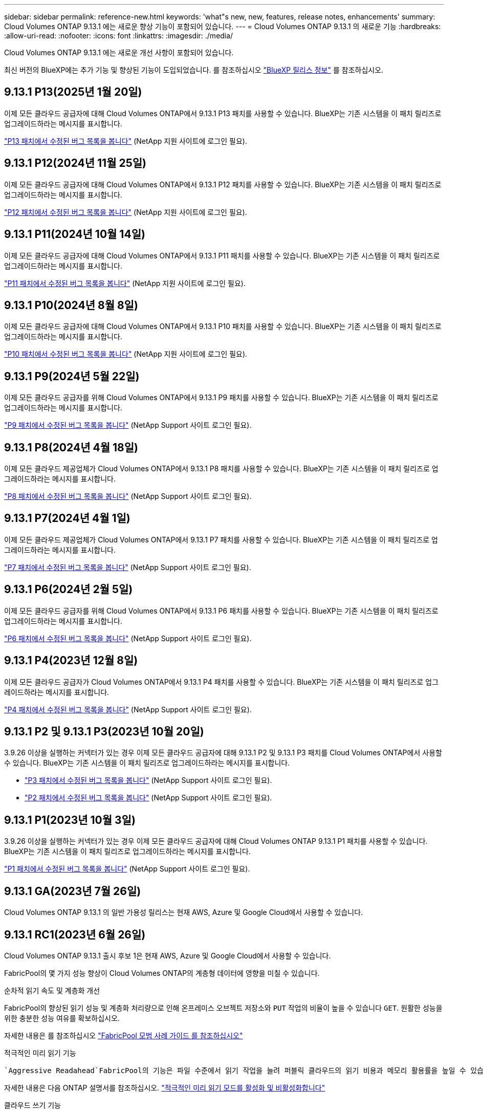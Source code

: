 ---
sidebar: sidebar 
permalink: reference-new.html 
keywords: 'what"s new, new, features, release notes, enhancements' 
summary: Cloud Volumes ONTAP 9.13.1 에는 새로운 향상 기능이 포함되어 있습니다. 
---
= Cloud Volumes ONTAP 9.13.1 의 새로운 기능
:hardbreaks:
:allow-uri-read: 
:nofooter: 
:icons: font
:linkattrs: 
:imagesdir: ./media/


[role="lead"]
Cloud Volumes ONTAP 9.13.1 에는 새로운 개선 사항이 포함되어 있습니다.

최신 버전의 BlueXP에는 추가 기능 및 향상된 기능이 도입되었습니다. 를 참조하십시오 https://docs.netapp.com/us-en/bluexp-cloud-volumes-ontap/whats-new.html["BlueXP 릴리스 정보"^] 를 참조하십시오.



== 9.13.1 P13(2025년 1월 20일)

이제 모든 클라우드 공급자에 대해 Cloud Volumes ONTAP에서 9.13.1 P13 패치를 사용할 수 있습니다. BlueXP는 기존 시스템을 이 패치 릴리즈로 업그레이드하라는 메시지를 표시합니다.

link:https://mysupport.netapp.com/site/products/all/details/cloud-volumes-ontap/downloads-tab/download/62632/9.13.1P13["P13 패치에서 수정된 버그 목록을 봅니다"^] (NetApp 지원 사이트에 로그인 필요).



== 9.13.1 P12(2024년 11월 25일)

이제 모든 클라우드 공급자에 대해 Cloud Volumes ONTAP에서 9.13.1 P12 패치를 사용할 수 있습니다. BlueXP는 기존 시스템을 이 패치 릴리즈로 업그레이드하라는 메시지를 표시합니다.

link:https://mysupport.netapp.com/site/products/all/details/cloud-volumes-ontap/downloads-tab/download/62632/9.13.1P12["P12 패치에서 수정된 버그 목록을 봅니다"^] (NetApp 지원 사이트에 로그인 필요).



== 9.13.1 P11(2024년 10월 14일)

이제 모든 클라우드 공급자에 대해 Cloud Volumes ONTAP에서 9.13.1 P11 패치를 사용할 수 있습니다. BlueXP는 기존 시스템을 이 패치 릴리즈로 업그레이드하라는 메시지를 표시합니다.

link:https://mysupport.netapp.com/site/products/all/details/cloud-volumes-ontap/downloads-tab/download/62632/9.13.1P11["P11 패치에서 수정된 버그 목록을 봅니다"^] (NetApp 지원 사이트에 로그인 필요).



== 9.13.1 P10(2024년 8월 8일)

이제 모든 클라우드 공급자에 대해 Cloud Volumes ONTAP에서 9.13.1 P10 패치를 사용할 수 있습니다. BlueXP는 기존 시스템을 이 패치 릴리즈로 업그레이드하라는 메시지를 표시합니다.

link:https://mysupport.netapp.com/site/products/all/details/cloud-volumes-ontap/downloads-tab/download/62632/9.13.1P10["P10 패치에서 수정된 버그 목록을 봅니다"^] (NetApp 지원 사이트에 로그인 필요).



== 9.13.1 P9(2024년 5월 22일)

이제 모든 클라우드 공급자를 위해 Cloud Volumes ONTAP에서 9.13.1 P9 패치를 사용할 수 있습니다. BlueXP는 기존 시스템을 이 패치 릴리즈로 업그레이드하라는 메시지를 표시합니다.

link:https://mysupport.netapp.com/site/products/all/details/cloud-volumes-ontap/downloads-tab/download/62632/9.13.1P9["P9 패치에서 수정된 버그 목록을 봅니다"^] (NetApp Support 사이트 로그인 필요).



== 9.13.1 P8(2024년 4월 18일)

이제 모든 클라우드 제공업체가 Cloud Volumes ONTAP에서 9.13.1 P8 패치를 사용할 수 있습니다. BlueXP는 기존 시스템을 이 패치 릴리즈로 업그레이드하라는 메시지를 표시합니다.

link:https://mysupport.netapp.com/site/products/all/details/cloud-volumes-ontap/downloads-tab/download/62632/9.13.1P8["P8 패치에서 수정된 버그 목록을 봅니다"^] (NetApp Support 사이트 로그인 필요).



== 9.13.1 P7(2024년 4월 1일)

이제 모든 클라우드 제공업체가 Cloud Volumes ONTAP에서 9.13.1 P7 패치를 사용할 수 있습니다. BlueXP는 기존 시스템을 이 패치 릴리즈로 업그레이드하라는 메시지를 표시합니다.

link:https://mysupport.netapp.com/site/products/all/details/cloud-volumes-ontap/downloads-tab/download/62632/9.13.1P7["P7 패치에서 수정된 버그 목록을 봅니다"^] (NetApp Support 사이트 로그인 필요).



== 9.13.1 P6(2024년 2월 5일)

이제 모든 클라우드 공급자를 위해 Cloud Volumes ONTAP에서 9.13.1 P6 패치를 사용할 수 있습니다. BlueXP는 기존 시스템을 이 패치 릴리즈로 업그레이드하라는 메시지를 표시합니다.

link:https://mysupport.netapp.com/site/products/all/details/cloud-volumes-ontap/downloads-tab/download/62632/9.13.1P6["P6 패치에서 수정된 버그 목록을 봅니다"^] (NetApp Support 사이트 로그인 필요).



== 9.13.1 P4(2023년 12월 8일)

이제 모든 클라우드 공급자가 Cloud Volumes ONTAP에서 9.13.1 P4 패치를 사용할 수 있습니다. BlueXP는 기존 시스템을 이 패치 릴리즈로 업그레이드하라는 메시지를 표시합니다.

link:https://mysupport.netapp.com/site/products/all/details/cloud-volumes-ontap/downloads-tab/download/62632/9.13.1P4["P4 패치에서 수정된 버그 목록을 봅니다"^] (NetApp Support 사이트 로그인 필요).



== 9.13.1 P2 및 9.13.1 P3(2023년 10월 20일)

3.9.26 이상을 실행하는 커넥터가 있는 경우 이제 모든 클라우드 공급자에 대해 9.13.1 P2 및 9.13.1 P3 패치를 Cloud Volumes ONTAP에서 사용할 수 있습니다. BlueXP는 기존 시스템을 이 패치 릴리즈로 업그레이드하라는 메시지를 표시합니다.

* link:https://mysupport.netapp.com/site/products/all/details/cloud-volumes-ontap/downloads-tab/download/62632/9.13.1P3["P3 패치에서 수정된 버그 목록을 봅니다"^] (NetApp Support 사이트 로그인 필요).
* link:https://mysupport.netapp.com/site/products/all/details/cloud-volumes-ontap/downloads-tab/download/62632/9.13.1P2["P2 패치에서 수정된 버그 목록을 봅니다"^] (NetApp Support 사이트 로그인 필요).




== 9.13.1 P1(2023년 10월 3일)

3.9.26 이상을 실행하는 커넥터가 있는 경우 이제 모든 클라우드 공급자에 대해 Cloud Volumes ONTAP 9.13.1 P1 패치를 사용할 수 있습니다. BlueXP는 기존 시스템을 이 패치 릴리즈로 업그레이드하라는 메시지를 표시합니다.

link:https://mysupport.netapp.com/site/products/all/details/cloud-volumes-ontap/downloads-tab/download/62632/9.13.1P1["P1 패치에서 수정된 버그 목록을 봅니다"^] (NetApp Support 사이트 로그인 필요).



== 9.13.1 GA(2023년 7월 26일)

Cloud Volumes ONTAP 9.13.1 의 일반 가용성 릴리스는 현재 AWS, Azure 및 Google Cloud에서 사용할 수 있습니다.



== 9.13.1 RC1(2023년 6월 26일)

Cloud Volumes ONTAP 9.13.1 출시 후보 1은 현재 AWS, Azure 및 Google Cloud에서 사용할 수 있습니다.

FabricPool의 몇 가지 성능 향상이 Cloud Volumes ONTAP의 계층형 데이터에 영향을 미칠 수 있습니다.

.순차적 읽기 속도 및 계층화 개선
FabricPool의 향상된 읽기 성능 및 계층화 처리량으로 인해 온프레미스 오브젝트 저장소와 `PUT` 작업의 비율이 높을 수 있습니다 `GET`. 원활한 성능을 위한 충분한 성능 여유를 확보하십시오.

자세한 내용은 를 참조하십시오 https://www.netapp.com/media/17239-tr-4598.pdf["FabricPool 모범 사례 가이드 를 참조하십시오"^]

.적극적인 미리 읽기 기능
 `Aggressive Readahead`FabricPool의 기능은 파일 수준에서 읽기 작업을 늘려 퍼블릭 클라우드의 읽기 비용과 메모리 활용률을 높일 수 있습니다.

자세한 내용은 다음 ONTAP 설명서를 참조하십시오. https://docs.netapp.com/us-en/ontap/fabricpool/enable-disable-aggressive-read-ahead-task.html#enable-aggressive-read-ahead-mode-during-volume-creation["적극적인 미리 읽기 모드를 활성화 및 비활성화합니다"^]

.클라우드 쓰기 기능
이 기능을 통해 NFS 클라이언트는 FabricPool의 용량 계층에 직접 쓸 수 있습니다. 이 기능은 특정 제한 사항이 있으므로 주의해서 사용해야 합니다. 예를 들어 SnapMirror와 같은 일반 ONTAP 트래픽에 클라우드 쓰기 NFS 트래픽이 추가되는 경우 SnapMirror의 전체 RPO(복구 시점 목표) 및 RTO(복구 시간 목표)가 영향을 받을 수 있습니다.

자세한 내용은 다음 ONTAP 설명서를 참조하십시오. https://docs.netapp.com/us-en/ontap/fabricpool/enable-disable-volume-cloud-write-task.html["볼륨을 클라우드에 직접 쓰도록 설정 및 해제합니다"^]



== 노트 업그레이드

이 릴리스 업그레이드에 대한 자세한 내용은 이 노트를 참조하십시오.



=== 업그레이드 방법

Cloud Volumes ONTAP 업그레이드는 BlueXP에서 완료해야 합니다. System Manager 또는 CLI를 사용하여 Cloud Volumes ONTAP를 업그레이드해서는 안 됩니다. 이렇게 하면 시스템 안정성에 영향을 줄 수 있습니다.

link:http://docs.netapp.com/us-en/bluexp-cloud-volumes-ontap/task-updating-ontap-cloud.html["BlueXP에서 알림을 받을 때 업그레이드하는 방법에 대해 알아봅니다"^].



=== 지원되는 업그레이드 경로입니다

9.12.1 및 9.13.0 릴리스에서 Cloud Volumes ONTAP 9.13.1 로 업그레이드할 수 있습니다. BlueXP에서 해당 Cloud Volumes ONTAP 시스템을 이 릴리즈로 업그레이드하라는 메시지가 표시됩니다.



=== 커넥터의 필수 버전입니다

새로운 Cloud Volumes ONTAP 9.13.1 시스템을 배포하고 기존 시스템을 9.13.1 버전으로 업그레이드하려면 BlueXP 커넥터 버전이 3.9.26 이상이어야 합니다.


TIP: Connector의 자동 업그레이드는 기본적으로 활성화되어 있으므로 최신 버전을 실행해야 합니다.



=== 알아 보십시오

* 단일 노드 시스템을 업그레이드하면 시스템이 최대 25분 동안 오프라인 상태로 전환되고 이 동안 I/O가 중단됩니다.
* HA 2노드 업그레이드는 무중단으로 I/O를 업그레이드할 수 있으며 이 무중단 업그레이드 프로세스 중에 각 노드가 동시 업그레이드되어 클라이언트에 I/O를 계속 제공합니다.




=== C4, M4 및 R4 인스턴스는 더 이상 지원되지 않습니다

AWS에서 C4, M4 및 R4 EC2 인스턴스 유형은 더 이상 Cloud Volumes ONTAP에서 지원되지 않습니다. C4, M4 또는 R4 인스턴스 유형에서 실행 중인 기존 시스템이 있는 경우 C5, M5 또는 R5 인스턴스 제품군의 인스턴스 유형으로 변경해야 합니다. 인스턴스 유형을 변경하기 전에는 이 릴리즈로 업그레이드할 수 없습니다.

link:https://docs.netapp.com/us-en/bluexp-cloud-volumes-ontap/task-change-ec2-instance.html["Cloud Volumes ONTAP의 EC2 인스턴스 유형을 변경하는 방법에 대해 알아보십시오"^].

을 참조하십시오 link:https://mysupport.netapp.com/info/communications/ECMLP2880231.html["NetApp 지원"^] 이러한 인스턴스 유형의 가용성 및 지원에 대한 자세한 내용을 보려면 를 참조하십시오.
